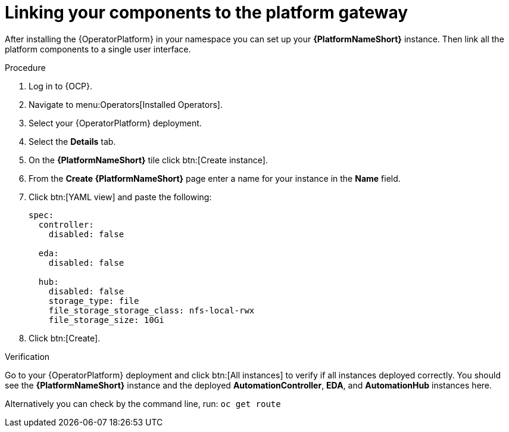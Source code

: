 [id="operator-link-components_{context}"]

= Linking your components to the platform gateway  

After installing the {OperatorPlatform} in your namespace you can set up your *{PlatformNameShort}* instance.
Then link all the platform components to a single user interface. 

.Procedure 

. Log in to {OCP}.
. Navigate to menu:Operators[Installed Operators].
. Select your {OperatorPlatform} deployment.
. Select the *Details* tab. 

. On the *{PlatformNameShort}* tile click btn:[Create instance].
. From the *Create {PlatformNameShort}* page enter a name for your instance in the *Name* field.
. Click btn:[YAML view] and paste the following:
+
----
spec:
  controller:
    disabled: false

  eda:
    disabled: false

  hub:
    disabled: false
    storage_type: file
    file_storage_storage_class: nfs-local-rwx
    file_storage_size: 10Gi

----
. Click btn:[Create].

.Verification
Go to your {OperatorPlatform} deployment and click btn:[All instances] to verify if all instances deployed correctly.
You should see the *{PlatformNameShort}* instance and the deployed *AutomationController*, *EDA*, and *AutomationHub* instances here.

Alternatively you can check by the command line, run: `oc get route` 
